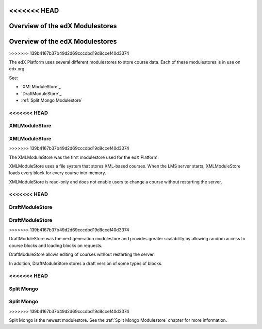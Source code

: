 <<<<<<< HEAD
#################################
Overview of the edX Modulestores
#################################
=======
################################
Overview of the edX Modulestores
################################
>>>>>>> 139b4167b37b49d2d69cccdbd19d8ccef40d3374

The edX Platform uses several different modulestores to store course data. Each
of these modulestores is in use on edx.org.

See:

* `XMLModuleStore`_
* `DraftModuleStore`_
* :ref:`Split Mongo Modulestore`

<<<<<<< HEAD
***************
XMLModuleStore
***************
=======
**************
XMLModuleStore
**************
>>>>>>> 139b4167b37b49d2d69cccdbd19d8ccef40d3374

The XMLModuleStore was the first modulestore used for the edX Platform.

XMLModuleStore uses a file system that stores XML-based courses.  When the LMS
server starts, XMLModuleStore loads every block for every course into memory.

XMLModuleStore is read-only and does not enable users to change a course
without restarting the server.

<<<<<<< HEAD
*****************
DraftModuleStore
*****************
=======
****************
DraftModuleStore
****************
>>>>>>> 139b4167b37b49d2d69cccdbd19d8ccef40d3374

DraftModuleStore was the next generation modulestore and provides greater
scalability by allowing random access to course blocks and loading blocks on
requests.

DraftModuleStore allows editing of courses without restarting the server.

In addition, DraftModuleStore stores a draft version of some types of blocks.

<<<<<<< HEAD
*****************
Split Mongo
*****************
=======
***********
Split Mongo
***********
>>>>>>> 139b4167b37b49d2d69cccdbd19d8ccef40d3374

Split Mongo is the newest modulestore.  See the :ref:`Split Mongo Modulestore`
chapter for more information.